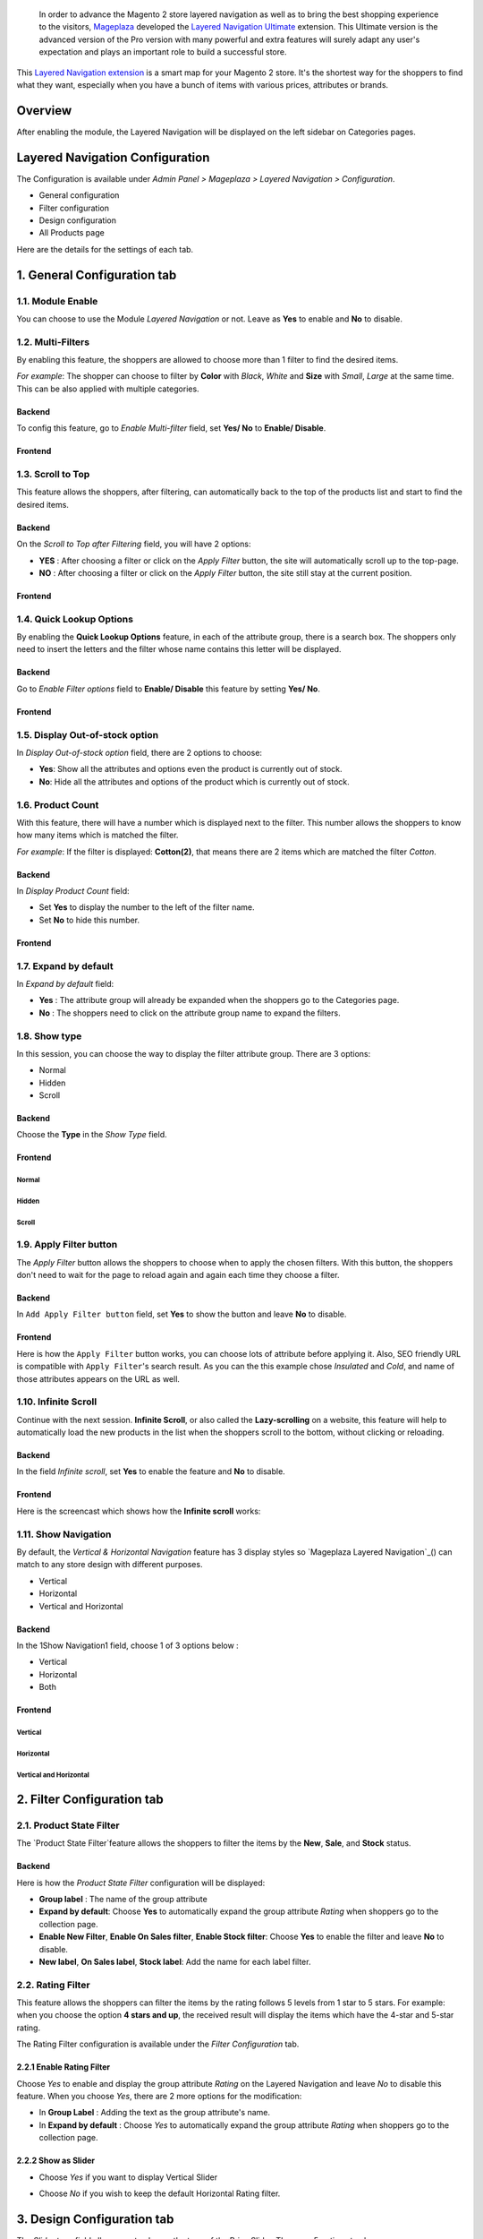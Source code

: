  In order to advance the Magento 2 store layered navigation as well as to bring the best shopping experience to the visitors, Mageplaza_ developed the `Layered Navigation Ultimate`_ extension. This Ultimate version is the advanced version of the Pro version with many powerful and extra features will surely adapt any user's expectation and plays an important role to build a successful store.

  .. _Mageplaza: https://www.mageplaza.com/ 
  .. _Layered Navigation Ultimate: https://www.mageplaza.com/magento-2-layered-navigation-extension/

This `Layered Navigation extension`_ is a smart map for your Magento 2 store. It's the shortest way for the shoppers to find what they want, especially when you have a bunch of items with various prices, attributes or brands.

 .. _Layered Navigation extension: https://www.mageplaza.com/magento-2-layered-navigation-extension/

Overview 
-------------------

After enabling the module, the Layered Navigation will be displayed on the left sidebar on Categories pages.

.. image:: https://i.imgur.com/8vDDC3q.png

Layered Navigation Configuration
--------------------------------

The Configuration is available under `Admin Panel > Mageplaza > Layered Navigation > Configuration`.

.. image:: http://i.imgur.com/2HQ4LIk.gif

* General configuration
* Filter configuration
* Design configuration
* All Products page

Here are the details for the settings of each tab.

1. General Configuration tab
--------------------------------

.. image:: http://i.imgur.com/UIIFzKu.png

1.1. Module Enable 
^^^^^^^^^^^^^^^^^^^^^

You can choose to use the Module `Layered Navigation` or not. Leave as **Yes** to enable and **No** to disable. 

1.2. Multi-Filters
^^^^^^^^^^^^^^^^^^^^^^

By enabling this feature, the shoppers are allowed to choose more than 1 filter to find the desired items. 

*For example*: The shopper can choose to filter by **Color** with *Black*, *White* and **Size** with *Small*, *Large* at the same time. This can be also applied with multiple categories.  

Backend
'''''''''''''

To config this feature, go to `Enable Multi-filter` field, set **Yes/ No** to **Enable/ Disable**. 

Frontend 
'''''''''''

.. image:: https://i.imgur.com/AqXNgog.gif

1.3. Scroll to Top
^^^^^^^^^^^^^^^^^^^^

This feature allows the shoppers, after filtering, can automatically back to the top of the products list and start to find the desired items. 

Backend
''''''''''

On the `Scroll to Top after Filtering` field, you will have 2 options:

* **YES** : After choosing a filter or click on the `Apply Filter` button, the site will automatically scroll up to the top-page.
*  **NO** : After choosing a filter or click on the `Apply Filter` button, the site still stay at the current position.

Frontend
'''''''''''''

.. image:: https://i.imgur.com/DgCXvFZ.gif

1.4. Quick Lookup Options
^^^^^^^^^^^^^^^^^^^^^^^^^^^^^^

By enabling the **Quick Lookup Options** feature, in each of the attribute group, there is a search box. The shoppers only need to insert the letters and the filter whose name contains this letter will be displayed. 

Backend
''''''''''

Go to `Enable Filter options` field to **Enable/ Disable** this feature by setting **Yes/ No**.

Frontend
'''''''''''''

.. image:: https://i.imgur.com/iL4kSx6.gif

1.5. Display Out-of-stock option 
^^^^^^^^^^^^^^^^^^^^^^^^^^^^^^^^^^^

In `Display Out-of-stock option` field, there are 2 options to choose: 

* **Yes**: Show all the attributes and options even the product is currently out of stock. 
* **No**: Hide all the attributes and options of the product which is currently out of stock.

1.6. Product Count
^^^^^^^^^^^^^^^^^^^^^

With this feature, there will have a number which is displayed next to the filter. This number allows the shoppers to know how many items which is matched the filter.

*For example*: If the filter is displayed: **Cotton(2)**, that means there are 2 items which are matched the filter *Cotton*.

Backend
''''''''''

In `Display Product Count` field: 

* Set **Yes** to display the number to the left of the filter name.
* Set **No** to hide this number.

Frontend
'''''''''''''

.. image:: https://i.imgur.com/TVWMyxa.png

1.7. Expand by default
^^^^^^^^^^^^^^^^^^^^^^^^^^^

In `Expand by default` field: 

* **Yes** : The attribute group will already be expanded when the shoppers go to the Categories page.
* **No** : The shoppers need to click on the attribute group name to expand the filters.

1.8. Show type
^^^^^^^^^^^^^^^

In this session, you can choose the way to display the filter attribute group. There are 3 options: 

* Normal
* Hidden
* Scroll

Backend
''''''''''

Choose the **Type** in the `Show Type` field.

.. image:: https://i.imgur.com/iCCHoqx.png

Frontend
'''''''''''''

Normal
~~~~~~~~~~~~

.. image:: https://i.imgur.com/XtxFnpX.png

Hidden
~~~~~~~~~~~~

.. image:: https://i.imgur.com/p9B8JYt.gif

Scroll
~~~~~~~~~~~~

.. image:: https://i.imgur.com/EKkGAu5.gif

1.9. Apply Filter button
^^^^^^^^^^^^^^^^^^^^^^^^^^^^

The `Apply Filter` button allows the shoppers to choose when to apply the chosen filters. With this button, the shoppers don't need to wait for the page to reload again and again each time they choose a filter.

Backend
'''''''''''''''''''''' 
.. image:: https://imgur.com/M63qe42.jpg

In ``Add Apply Filter button`` field, set **Yes** to show the button and leave **No** to disable. 

Frontend
'''''''''''''''''''''' 

Here is how the ``Apply Filter`` button works, you can choose lots of attribute before applying it.  Also, SEO friendly URL is compatible with ``Apply Filter``'s search result. As you can the this example chose *Insulated* and *Cold*, and name of those attributes appears on the URL as well.

.. image:: https://imgur.com/Ve8nGAA.gif


1.10. Infinite Scroll
^^^^^^^^^^^^^^^^^^^^^^^^

Continue with the next session. **Infinite Scroll**, or also called the **Lazy-scrolling** on a website, this feature will help to automatically load the new products in the list when the shoppers scroll to the bottom, without clicking or reloading. 

Backend
'''''''''''''''''

In the field `Infinite scroll`, set **Yes** to enable the feature and **No** to disable. 

Frontend
''''''''''''''''''

Here is the screencast which shows how the **Infinite scroll** works:

.. image:: https://i.imgur.com/PkfTk96.gif

1.11. Show Navigation
^^^^^^^^^^^^^^^^^^^^^^

By default, the `Vertical & Horizontal Navigation` feature has 3 display styles so `Mageplaza Layered Navigation`_() can match to any store design with different purposes.

* Vertical
* Horizontal
* Vertical and Horizontal

Backend
''''''''''''

In the 1Show Navigation1 field, choose 1 of 3 options below :

* Vertical
* Horizontal
* Both

Frontend
''''''''''''''''

Vertical 
~~~~~~~~~~~~~~~~

.. image:: https://i.imgur.com/QQsancj.png

Horizontal
~~~~~~~~~~~~~

.. image:: https://i.imgur.com/EpwTmQ4.png

Vertical and Horizontal
~~~~~~~~~~~~~~~~~~~~~~

.. image:: https://i.imgur.com/ZualzPk.png

2. Filter Configuration tab 
------------------------------

2.1. Product State Filter
^^^^^^^^^^^^^^^^^^^^^^^^^^^^

The `Product State Filter`feature allows the shoppers to filter the items by the **New**, **Sale**, and **Stock** status.

Backend
''''''''''''''''

Here is how the `Product State Filter` configuration will be displayed: 

.. image:: https://i.imgur.com/FDYKUDj.png

* **Group label** : The name of the group attribute 
* **Expand by default**: Choose **Yes** to automatically expand the group attribute `Rating` when shoppers go to the collection page.
* **Enable New Filter**, **Enable On Sales filter**, **Enable Stock filter**: Choose **Yes** to enable the filter and leave **No** to disable.
* **New label**, **On Sales label**, **Stock label**: Add the name for each label filter.

2.2. Rating Filter
^^^^^^^^^^^^^^^^^^^^^^^

This feature allows the shoppers can filter the items by the rating follows 5 levels from 1 star to 5 stars. For example: when you choose the option **4 stars and up**, the received result will display the items which have the 4-star and 5-star rating.

The Rating Filter configuration is available under the `Filter Configuration` tab.

.. image:: https://imgur.com/n1patLV.jpg

2.2.1 Enable Rating Filter
''''''''''''''''''''''

Choose *Yes* to enable and display the group attribute `Rating` on the Layered Navigation and leave *No* to disable this feature. When you choose *Yes*, there are 2 more options for the modification:
  
* In **Group Label** : Adding the text as the group attribute's name.
* In **Expand by default** : Choose *Yes* to automatically expand the group attribute `Rating` when shoppers go to the collection page.
   
2.2.2 Show as Slider
''''''''''''''''''''''

* Choose `Yes` if you want to display Vertical Slider   
.. image:: https://imgur.com/csS25Fl.jpg

* Choose `No` if you wish to keep the default Horizontal Rating filter.   
.. image:: https://imgur.com/HwUho1t.jpg 

3. Design Configuration tab
----------------------------

.. image:: https://i.imgur.com/gXLzjQY.png

The `Slider type` field allows you to choose the type of the Price Slider. There are 5 options to choose: 

* Flat UI 

.. image:: https://i.imgur.com/1siTeux.png

* HTML5 

.. image:: https://i.imgur.com/wmEyH31.png

* Modern

.. image:: https://i.imgur.com/2nGfyDU.png

* Nice White

.. image:: https://i.imgur.com/6WhCgtQ.png

* Simple dark 

.. image:: https://i.imgur.com/lYunzDZ.png

**Note**: To make the config on `Design Configuration` tab works, please make sure you have set the Display type on the `Attribute Configuration > Color` to be `Slider`.

4. All Products Page tab
------------------------------

By enabling `All products page` feature, all of your items will be displayed in only 1 pages with the advanced filtering. That allows the shoppers don't need to find the exact categories page to filter the desired items.

Besides, Mageplaza also provides the SEO config to improve the page's ranking on the search engine result pages.

Backend 
^^^^^^^^^^^

The `All products page` configuration is available under `Admin Panel > Mageplaza > Layered Navigation > Configuration > All Products page`.

.. image:: https://i.imgur.com/q7SbvfM.png

The configration includes 2 sections: 

* Attribute Config 
* SEO config

Attribute Config
''''''''''''''''''

The `Attribute Config` allows you set the default attribute for the all products page. That means when the shoppers open the all products page, you can decide which products will be displayed first. 

*For example* : If you set the option *Black* of the attribute *Color* as the **Default Attribute**, the items which have Black color will be displayed first when the shoppers go to the All products page.

.. image:: https://i.imgur.com/SMbfaKV.png

* Default attribute: Insert the keywords to have a suggest attribute list.
* Default option: Depend on the attribute was selected above, the Default option will appear and allow you to choose from the existing list.

SEO 
'''''''''''

.. image:: https://i.imgur.com/prVNgEH.png

In this section, you can config the SEO attribute for the all products page to have the best SEO performance. There are 4 fields: 

* Page URL

    *For example*: If you insert '**products**', the `All products page URL` will be: *yourstore.com/products*

* Meta title 
* Meta keywords
* Meta description 

Frontend
'''''''''''''

.. image:: https://i.imgur.com/R56BNEM.png

5. Attribute Configuration 
-------------------------------

Go to ``Admin Panel > Stores > Products > Attribute``, then choose an attribute and go to `Layered Navigation Properties` tab.

5.1 Attribute Properties
^^^^^^^^^^^^^^^^^^^^^^^^^^^^^^

Generally, after installing Layered Navigation for Magento 2, this tab will show 4 mores options: 

.. image:: https://i.imgur.com/YbH50sR.png

* **Allow Multiple Filter** : By choose **Yes**, the shoppers are able to filter by multi-option in this group attribute. 

   *For example* : You can allow the shoppers to choose more than 1 filter in `Color` group attribute but only can choose 1 filter in `Style` group attribute.
   
* **Display Style** : Choose the display style of the group attribute. 

    The specific design for each style is mentioned in the *next section*.
    
* **Enable search option** : Choose to enable/ disable the **Quick Lookup Option** in this attribute group.

* **Expand by default** : Choose to automatically expand this attribute group or not when the shoppers go to the collection page.

5.2 Filter by decimal attributes
^^^^^^^^^^^^^^^^^^^^^^^^^^^^^^

Layered Navigation also allows store owner can set up and visitor can filter decimal attributes. 
* In the ``Attribute Information > Properties > Advanced Attribute Properties > Input Validation for Store Owner``, choose **Decimal Number** or **Intergal Number** to set your optinal attribute.

.. image:: https://imgur.com/Z4txesm.jpg

* Follow ``Attribute Information > ProductsPage Navigation Properties``

  * In **Use in ProductsPage Navigation** field choose *Filterable (with results)*
  * In **Use in Search Results ProductsPage Navigation** choose *Yes* 
  * In **Display Style** choose your preferred style as *Slider*, *Range* or *Slider and Range*

.. image:: https://imgur.com/XmNmCJR.jpg

For example with **Weight** option for which product has weight as 15 lb. In the frontend the search result can be filtered like: 

.. image:: https://imgur.com/mHR1l4E.jpg

6. Display Styles 
---------------------

6.1 List 
^^^^^^^^^^^^^^^

(General)

.. image:: https://i.imgur.com/QNzFBdf.png

6.2. Dropdown 
^^^^^^^^^^^^^^^^^

(General)

.. image:: https://i.imgur.com/8D5rWcS.gif

6.3. Swatch 
^^^^^^^^^^^^^^^^^^

( for `Color` filter, `Size` filter) 

.. image:: https://i.imgur.com/ECQZ5RX.png

.. image:: https://i.imgur.com/vUJuJVX.png

6.4. Swatch and text 
^^^^^^^^^^^^^^^^^^^^^^^^^^

( for `Color` filter, `Size` filter) 

.. image:: https://i.imgur.com/MYV524M.png

6.5. Slider 
^^^^^^^^^^^^^^^^^^^^

( for `Price` filter)

.. image:: https://i.imgur.com/g62QWAx.gif

6.6. Range 
^^^^^^^^^^^^^^^^^^^^

( for `Price` filter) 

.. image:: https://i.imgur.com/66QgnNa.png

6.7. Slider and Range 
^^^^^^^^^^^^^^^^^^^^^^^^

( for `Price` filter)

.. image:: https://i.imgur.com/BZ9RAZL.png
